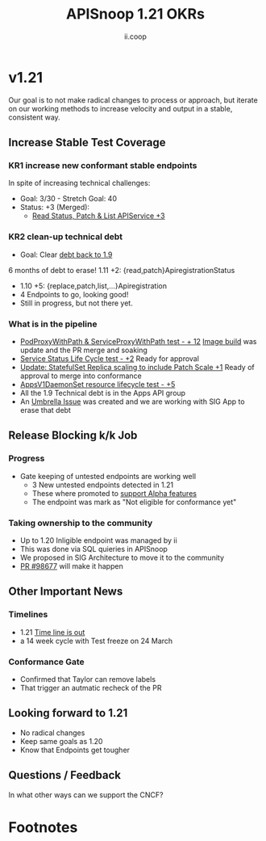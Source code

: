#+TITLE: APISnoop 1.21 OKRs
#+AUTHOR: ii.coop

* v1.21
  Our goal is to not make radical changes to process or approach, but iterate on our working methods to increase velocity and output in a stable, consistent way.
** **Increase Stable Test Coverage**
*** **KR1 increase new conformant stable endpoints**
In spite of increasing technical challenges:
- Goal: 3/30   - Stretch Goal: 40
- Status: +3 (Merged):
  - [[https://github.com/kubernetes/kubernetes/pull/97327][Read Status, Patch & List APIService +3]]
*** **KR2 clean-up technical debt**
- Goal: Clear [[https://apisnoop.cncf.io/conformance-progress#coverage-by-release][debt back to 1.9]]
6 months of debt to erase!
  1.11 +2: {read,patch}ApiregistrationStatus
- 1.10 +5: {replace,patch,list,...}Apiregistration
- 4 Endpoints to go, looking good!
- Still in progress, but not there yet.
*** What is in the pipeline
- [[https://github.com/kubernetes/kubernetes/pull/95503][PodProxyWithPath & ServiceProxyWithPath test - + 12]]
  [[https://prow.k8s.io/job-history/gs/kubernetes-jenkins/logs/post-kubernetes-push-e2e-test-images][Image build]] was update and the PR merge and soaking
- [[https://github.com/kubernetes/kubernetes/pull/98018][Service Status Life Cycle test - +2]]
  Ready for approval
- [[https://github.com/kubernetes/kubernetes/pull/98126][Update: StatefulSet Replica scaling to include Patch Scale +1]]
  Ready of approval to merge into conformance
- [[https://github.com/kubernetes/kubernetes/issues/90877][AppsV1DaemonSet resource lifecycle test - +5]]
- All the 1.9 Technical debt is in the Apps API group
- An [[https://github.com/kubernetes/kubernetes/issues/98640][Umbrella Issue]] was created and we are working with SIG App to erase that debt
** **Release Blocking k/k Job**
*** **Progress**
- Gate keeping of untested endpoints are working well
  - 3 New untested endpoints detected in 1.21
  - These where promoted to [[https://github.com/kubernetes/kubernetes/pull/97276][support Alpha features]]
  - The endpoint was mark as "Not eligible for conformance yet"
*** Taking ownership to the community
  - Up to 1.20 Inligible endpoint was managed by ii
  - This was done via SQL quieries in APISnoop
  - We proposed in SIG Architecture to move it
    to the community
  - [[https://github.com/kubernetes/kubernetes/pull/98677][PR  #98677]] will make it happen
** **Other Important News**
*** **Timelines**
- 1.21 [[https://github.com/kubernetes/sig-release/tree/master/releases/release-1.21#timeline][Time line is out]]
- a 14 week cycle with Test freeze on 24 March
*** **Conformance Gate**
- Confirmed that Taylor can remove labels
- That trigger an autmatic recheck of the PR
** **Looking forward to 1.21**
- No radical changes
- Keep same goals as 1.20
- Know that Endpoints get tougher
** **Questions / Feedback**
In what other ways can we support the CNCF?

* Footnotes

#+REVEAL_ROOT: https://cdnjs.cloudflare.com/ajax/libs/reveal.js/3.9.2
# #+REVEAL_TITLE_SLIDE:
#+NOREVEAL_DEFAULT_FRAG_STYLE: YY
#+NOREVEAL_EXTRA_CSS: YY
#+NOREVEAL_EXTRA_JS: YY
#+REVEAL_HLEVEL: 2
#+REVEAL_MARGIN: 0.1
#+REVEAL_WIDTH: 1000
#+REVEAL_HEIGHT: 600
#+REVEAL_MAX_SCALE: 3.5
#+REVEAL_MIN_SCALE: 1.0
#+REVEAL_PLUGINS: (markdown notes highlight multiplex)
#+REVEAL_SLIDE_NUMBER: ""
#+REVEAL_SPEED: 1
#+REVEAL_THEME: sky
#+REVEAL_THEME_OPTIONS: beige|black|blood|league|moon|night|serif|simple|sky|solarized|white
#+REVEAL_TRANS: cube
#+REVEAL_TRANS_OPTIONS: none|cube|fade|concave|convex|page|slide|zoom

#+OPTIONS: num:nil
#+OPTIONS: toc:nil
#+OPTIONS: mathjax:Y
#+OPTIONS: reveal_single_file:nil
#+OPTIONS: reveal_control:t
#+OPTIONS: reveal-progress:t
#+OPTIONS: reveal_history:nil
#+OPTIONS: reveal_center:t
#+OPTIONS: reveal_rolling_links:nil
#+OPTIONS: reveal_keyboard:t
#+OPTIONS: reveal_overview:t
